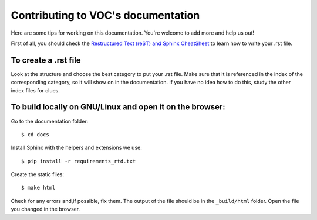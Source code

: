 Contributing to VOC's documentation
===================================

Here are some tips for working on this documentation. You're welcome to add
more and help us out!

First of all, you should check the `Restructured Text (reST) and Sphinx
CheatSheet <http://thomas-cokelaer.info/tutorials/sphinx/rest_syntax.html>`_ to
learn how to write your .rst file.

To create a .rst file
---------------------

Look at the structure and choose the best category to put your .rst file. Make
sure that it is referenced in the index of the corresponding category, so it
will show on in the documentation. If you have no idea how to do this, study
the other index files for clues.


To build locally on GNU/Linux and open it on the browser:
---------------------------------------------------------

Go to the documentation folder: ::

    $ cd docs

Install Sphinx with the helpers and extensions we use: ::

    $ pip install -r requirements_rtd.txt

Create the static files: ::

    $ make html

Check for any errors and,if possible, fix them. The output of the file should
be in the ``_build/html`` folder. Open the file you changed in the browser.
